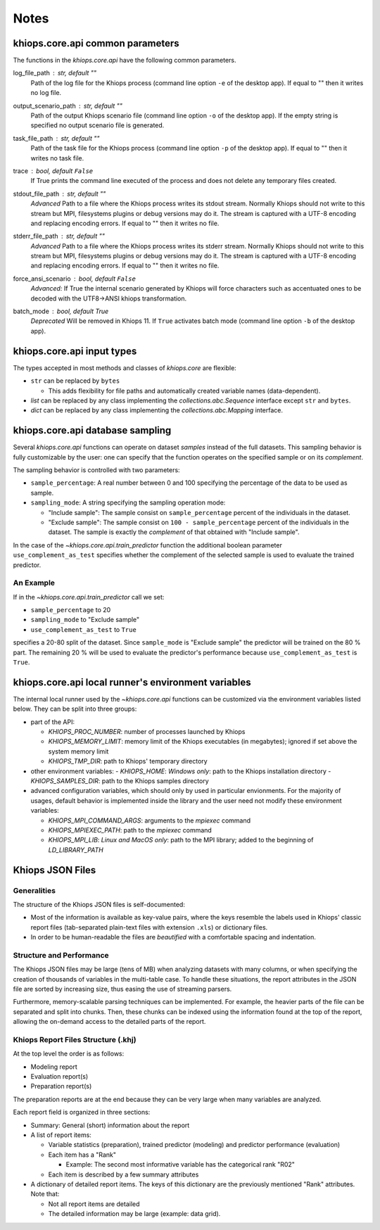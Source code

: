 =====
Notes
=====

.. _core-api-common-params:

khiops.core.api common parameters
=================================
The functions in the `khiops.core.api` have the following common parameters.

log_file_path : str, default ""
    Path of the log file for the Khiops process (command line option ``-e`` of the desktop app). If
    equal to "" then it writes no log file.
output_scenario_path : str, default ""
    Path of the output Khiops scenario file (command line option ``-o`` of the desktop app).  If
    the empty string is specified no output scenario file is generated.
task_file_path : str, default ""
    Path of the task file for the Khiops process (command line option ``-p`` of the desktop app). If
    equal to "" then it writes no task file.
trace : bool, default ``False``
    If True prints the command line executed of the process and does not delete any temporary files
    created.
stdout_file_path : str, default ""
    *Advanced* Path to a file where the Khiops process writes its stdout stream. Normally Khiops
    should not write to this stream but MPI, filesystems plugins or debug versions may do it. The
    stream is captured with a UTF-8 encoding and replacing encoding errors. If equal to "" then it
    writes no file.
stderr_file_path : str, default ""
    *Advanced* Path to a file where the Khiops process writes its stderr stream. Normally Khiops
    should not write to this stream but MPI, filesystems plugins or debug versions may do it. The
    stream is captured with a UTF-8 encoding and replacing encoding errors. If equal to "" then it
    writes no file.
force_ansi_scenario : bool, default ``False``
    *Advanced:* If True the internal scenario generated by Khiops will force characters such as
    accentuated ones to be decoded with the UTF8->ANSI khiops transformation.
batch_mode : bool, default True
    *Deprecated* Will be removed in Khiops 11. If ``True`` activates batch mode (command line option
    ``-b`` of the desktop app).

.. _core-api-input-types:

khiops.core.api input types
=================================

The types accepted in most methods and classes of `khiops.core` are flexible:

- ``str`` can be replaced by ``bytes``

  - This adds flexibility for file paths and automatically created variable names (data-dependent).

- `list` can be replaced by any class implementing the `collections.abc.Sequence` interface except
  ``str`` and ``bytes``.
- `dict` can be replaced by any class implementing the `collections.abc.Mapping` interface.

.. _core-api-sampling-mode:

khiops.core.api database sampling
=================================

Several `khiops.core.api` functions can operate on dataset *samples* instead of the full datasets.
This sampling behavior is fully customizable by the user: one can specify that the function
operates on the specified sample or on its *complement*.

The sampling behavior is controlled with two parameters:

- ``sample_percentage``: A real number between 0 and 100 specifying the percentage of the data to be
  used as sample.

- ``sampling_mode``: A string specifying the sampling operation mode:

  - "Include sample": The sample consist on ``sample_percentage`` percent of the individuals in the
    dataset.

  - "Exclude sample": The sample consist on ``100 - sample_percentage`` percent of the individuals
    in the dataset. The sample is exactly the *complement* of that obtained with "Include sample".


In the case of the `~khiops.core.api.train_predictor` function the additional boolean parameter
``use_complement_as_test`` specifies whether the complement of the selected sample is used to
evaluate the trained predictor.

An Example
----------
If in the `~khiops.core.api.train_predictor` call we set:

- ``sample_percentage`` to 20
- ``sampling_mode`` to "Exclude sample"
- ``use_complement_as_test`` to ``True``

specifies a 20-80 split of the dataset. Since ``sample_mode`` is "Exclude sample" the predictor will
be trained on the 80 % part. The remaining 20 % will be used to evaluate the predictor's performance
because ``use_complement_as_test`` is ``True``.

.. _core-api-env-vars:

khiops.core.api local runner's environment variables
====================================================

The internal local runner used by the `~khiops.core.api` functions can be customized via the
environment variables listed below. They can be split into three groups:

- part of the API:

  - `KHIOPS_PROC_NUMBER`: number of processes launched by Khiops
  - `KHIOPS_MEMORY_LIMIT`: memory limit of the Khiops executables (in megabytes); ignored if set above
    the system
    memory limit
  - `KHIOPS_TMP_DIR`: path to Khiops' temporary directory

- other environment variables:
  - `KHIOPS_HOME`: *Windows only*: path to the Khiops installation directory
  - `KHIOPS_SAMPLES_DIR`: path to the Khiops samples directory

- advanced configuration variables, which should only by used in particular envionments. For the
  majority of usages, default behavior is implemented inside the library and the user need not
  modify these environment variables:

  - `KHIOPS_MPI_COMMAND_ARGS`: arguments to the `mpiexec` command
  - `KHIOPS_MPIEXEC_PATH`: path to the `mpiexec` command
  - `KHIOPS_MPI_LIB`: *Linux and MacOS only*: path to the MPI library; added to the beginning of
    `LD_LIBRARY_PATH`

Khiops JSON Files
=================

Generalities
------------

The structure of the Khiops JSON files is self-documented:

- Most of the information is available as key-value pairs, where the keys resemble the labels used
  in Khiops' classic report files (tab-separated plain-text files with extension ``.xls``) or
  dictionary files.
- In order to be human-readable the files are *beautified* with a comfortable spacing and
  indentation.

Structure and Performance
-------------------------

The Khiops JSON files may be large (tens of MB) when analyzing datasets with many columns, or when
specifying the creation of thousands of variables in the multi-table case. To handle these
situations, the report attributes in the JSON file are sorted by increasing size, thus easing the
use of streaming parsers.

Furthermore, memory-scalable parsing techniques can be implemented. For example, the heavier parts
of the file can be separated and split into chunks. Then, these chunks can be indexed using the
information found at the top of the report, allowing the on-demand access to the detailed parts of
the report.

Khiops Report Files Structure (.khj)
------------------------------------

At the top level the order is as follows:

- Modeling report
- Evaluation report(s)
- Preparation report(s)

The preparation reports are at the end because they can be very large when many
variables are analyzed.

Each report field is organized in three sections:

- Summary: General (short) information about the report
- A list of report items:

  - Variable statistics (preparation), trained predictor (modeling) and predictor
    performance (evaluation)
  - Each item has a "Rank"

    - Example: The second most informative variable has the categorical rank "R02"

  - Each item is described by a few summary attributes

- A dictionary of detailed report items. The keys of this dictionary are the
  previously mentioned "Rank" attributes. Note that:

  - Not all report items are detailed
  - The detailed information may be large (example: data grid).


